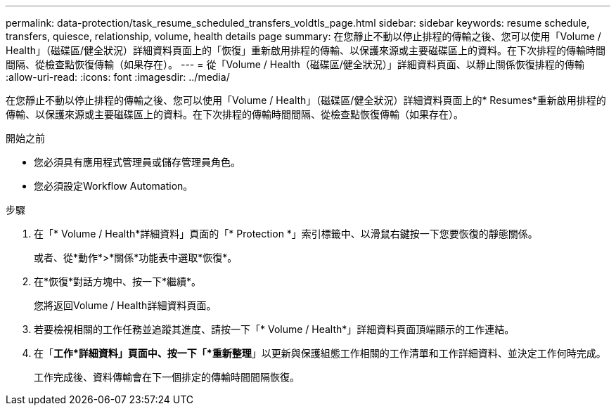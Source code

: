 ---
permalink: data-protection/task_resume_scheduled_transfers_voldtls_page.html 
sidebar: sidebar 
keywords: resume schedule, transfers, quiesce, relationship,  volume, health details page 
summary: 在您靜止不動以停止排程的傳輸之後、您可以使用「Volume / Health」（磁碟區/健全狀況）詳細資料頁面上的「恢復」重新啟用排程的傳輸、以保護來源或主要磁碟區上的資料。在下次排程的傳輸時間間隔、從檢查點恢復傳輸（如果存在）。 
---
= 從「Volume / Health（磁碟區/健全狀況）」詳細資料頁面、以靜止關係恢復排程的傳輸
:allow-uri-read: 
:icons: font
:imagesdir: ../media/


[role="lead"]
在您靜止不動以停止排程的傳輸之後、您可以使用「Volume / Health」（磁碟區/健全狀況）詳細資料頁面上的* Resumes*重新啟用排程的傳輸、以保護來源或主要磁碟區上的資料。在下次排程的傳輸時間間隔、從檢查點恢復傳輸（如果存在）。

.開始之前
* 您必須具有應用程式管理員或儲存管理員角色。
* 您必須設定Workflow Automation。


.步驟
. 在「* Volume / Health*詳細資料」頁面的「* Protection *」索引標籤中、以滑鼠右鍵按一下您要恢復的靜態關係。
+
或者、從*動作*>*關係*功能表中選取*恢復*。

. 在*恢復*對話方塊中、按一下*繼續*。
+
您將返回Volume / Health詳細資料頁面。

. 若要檢視相關的工作任務並追蹤其進度、請按一下「* Volume / Health*」詳細資料頁面頂端顯示的工作連結。
. 在「*工作*詳細資料」頁面中、按一下「*重新整理*」以更新與保護組態工作相關的工作清單和工作詳細資料、並決定工作何時完成。
+
工作完成後、資料傳輸會在下一個排定的傳輸時間間隔恢復。


